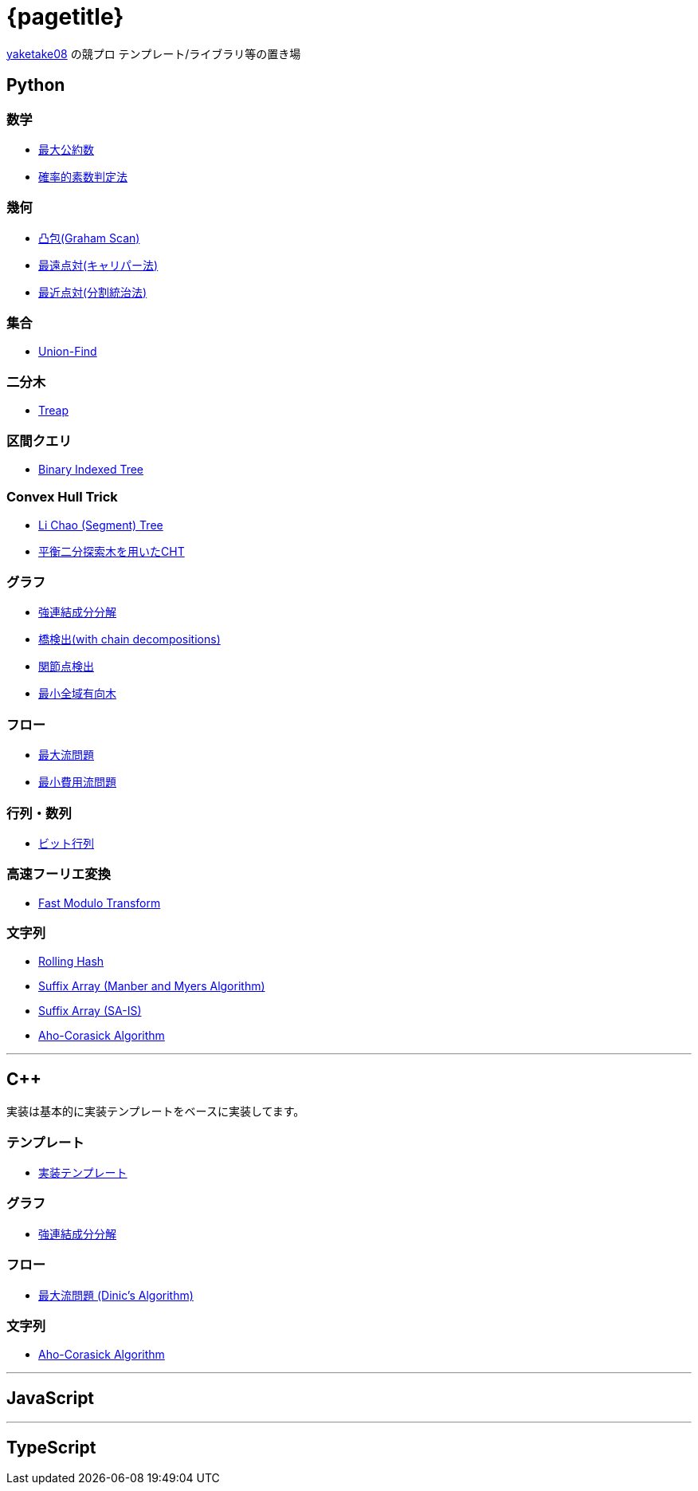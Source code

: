 :title: メインページ - {pagetitle}
= {pagetitle}

link:https://github.com/tjkendev[yaketake08] の競プロ テンプレート/ライブラリ等の置き場

== Python

=== 数学

* link:./python/math/gcd.html[最大公約数]
* link:./python/prime/probabilistic.html[確率的素数判定法]

=== 幾何

* link:./python/geometry/graham_scan.html[凸包(Graham Scan)]
* link:./python/geometry/rotating_calipers.html[最遠点対(キャリパー法)]
* link:./python/geometry/closest_pair.html[最近点対(分割統治法)]

=== 集合

* link:./python/union_find/union_find.html[Union-Find]

=== 二分木

* link:./python/binary_search_tree/treap.html[Treap]

=== 区間クエリ

* link:./python/range_query/bit.html[Binary Indexed Tree]

=== Convex Hull Trick

* link:./python/convex_hull_trick/li_chao_tree.html[Li Chao (Segment) Tree]
* link:./python/convex_hull_trick/binary_search_tree.html[平衡二分探索木を用いたCHT]

=== グラフ

* link:./python/graph/scc.html[強連結成分分解]
* link:./python/graph/bridge-finding-with-cd.html[橋検出(with chain decompositions)]
* link:./python/graph/articulation-points.html[関節点検出]
* link:./python/graph/chu-liu-edmonds.html[最小全域有向木]

=== フロー

* link:./python/max_flow/max_flow.html[最大流問題]
* link:./python/min_cost_flow/min_cost_flow.html[最小費用流問題]

=== 行列・数列

* link:./python/matrix/bit_matrix.html[ビット行列]

=== 高速フーリエ変換

* link:./python/fft/fmt.html[Fast Modulo Transform]

=== 文字列

* link:./python/string/rolling_hash.html[Rolling Hash]
* link:./python/string/sa_manber_and_myers.html[Suffix Array (Manber and Myers Algorithm)]
* link:./python/string/sa_sa-is.html[Suffix Array (SA-IS)]
* link:./python/string/aho-corasick.html[Aho-Corasick Algorithm]

***

== C++

実装は基本的に実装テンプレートをベースに実装してます。

=== テンプレート

* link:./cpp/template/main.html[実装テンプレート]

=== グラフ

* link:./cpp/graph/scc.html[強連結成分分解]

=== フロー

* link:./cpp/max_flow/dinic.html[最大流問題 (Dinic's Algorithm)]

=== 文字列

* link:./cpp/string/aho-corasick.html[Aho-Corasick Algorithm]

***

== JavaScript

***

== TypeScript
